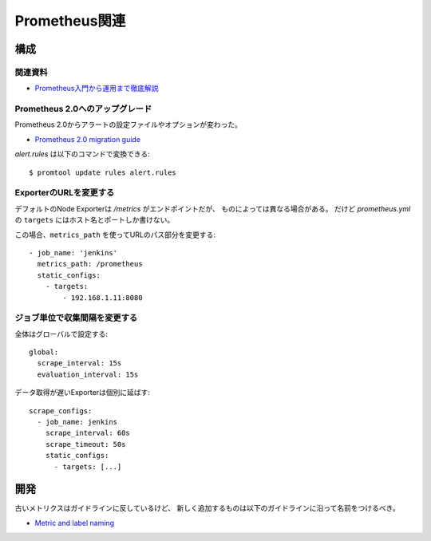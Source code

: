 ==============
Prometheus関連
==============

.. highlight:: yaml

構成
======

関連資料
--------

* `Prometheus入門から運用まで徹底解説 <https://sqlazure.jp/r/prometheus/1500/>`_

Prometheus 2.0へのアップグレード
--------------------------------

Prometheus 2.0からアラートの設定ファイルやオプションが変わった。

* `Prometheus 2.0 migration guide <https://github.com/prometheus/prometheus/blob/master/docs/migration.md>`_

.. code-block:: console

*alert.rules* は以下のコマンドで変換できる::

	$ promtool update rules alert.rules

ExporterのURLを変更する
-----------------------

デフォルトのNode Exporterは */metrics* がエンドポイントだが、
ものによっては異なる場合がある。
だけど *prometheus.yml* の ``targets`` にはホスト名とポートしか書けない。

この場合、``metrics_path`` を使ってURLのパス部分を変更する::

	- job_name: 'jenkins'
	  metrics_path: /prometheus
	  static_configs:
	    - targets:
	        - 192.168.1.11:8080

ジョブ単位で収集間隔を変更する
------------------------------

全体はグローバルで設定する::

	global:
	  scrape_interval: 15s
	  evaluation_interval: 15s

データ取得が遅いExporterは個別に延ばす::

	scrape_configs:
	  - job_name: jenkins
	    scrape_interval: 60s
	    scrape_timeout: 50s
	    static_configs:
	      - targets: [...]

開発
=====

古いメトリクスはガイドラインに反しているけど、
新しく追加するものは以下のガイドラインに沿って名前をつけるべき。

* `Metric and label naming <https://prometheus.io/docs/practices/naming/>`_
